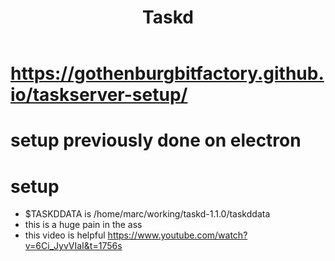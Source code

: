 #+title: Taskd
* https://gothenburgbitfactory.github.io/taskserver-setup/
* setup previously done on electron
* setup
- $TASKDDATA is /home/marc/working/taskd-1.1.0/taskddata
- this is a huge pain in the ass
- this video is helpful https://www.youtube.com/watch?v=6Ci_JyvVIaI&t=1756s
